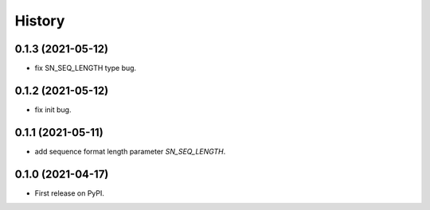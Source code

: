 =======
History
=======
0.1.3 (2021-05-12)
------------------

* fix SN_SEQ_LENGTH type bug.

0.1.2 (2021-05-12)
------------------

* fix init bug.

0.1.1 (2021-05-11)
------------------

* add sequence format length parameter `SN_SEQ_LENGTH`.

0.1.0 (2021-04-17)
------------------

* First release on PyPI.

